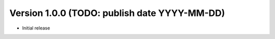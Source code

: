 Version 1.0.0 (TODO: publish date YYYY-MM-DD)
=============================================
- Initial release
